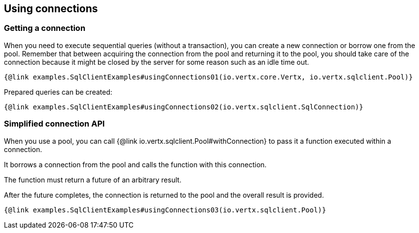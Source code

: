 == Using connections

=== Getting a connection

When you need to execute sequential queries (without a transaction), you can create a new connection
or borrow one from the pool. Remember that between acquiring the connection from the pool and returning it to the pool, you should take care of the connection because it might be closed by the server for some reason such as an idle time out.

[source,$lang]
----
{@link examples.SqlClientExamples#usingConnections01(io.vertx.core.Vertx, io.vertx.sqlclient.Pool)}
----

Prepared queries can be created:

[source,$lang]
----
{@link examples.SqlClientExamples#usingConnections02(io.vertx.sqlclient.SqlConnection)}
----

=== Simplified connection API

When you use a pool, you can call {@link io.vertx.sqlclient.Pool#withConnection} to pass it a function executed
within a connection.

It borrows a connection from the pool and calls the function with this connection.

The function must return a future of an arbitrary result.

After the future completes, the connection is returned to the pool and the overall result is provided.

[source,$lang]
----
{@link examples.SqlClientExamples#usingConnections03(io.vertx.sqlclient.Pool)}
----
